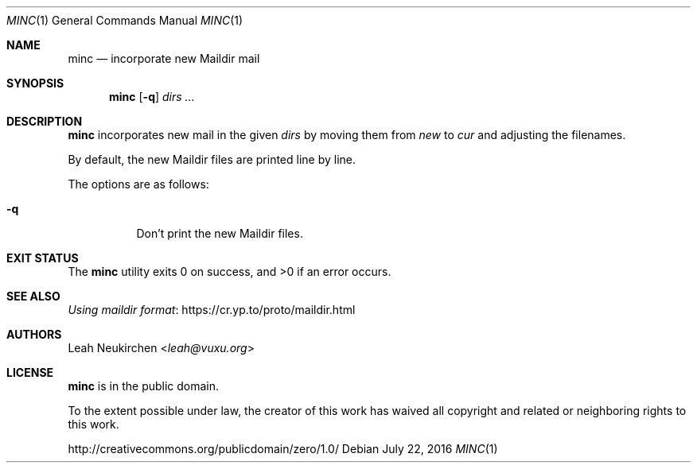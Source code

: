 .Dd July 22, 2016
.Dt MINC 1
.Os
.Sh NAME
.Nm minc
.Nd incorporate new Maildir mail
.Sh SYNOPSIS
.Nm
.Op Fl q
.Ar dirs\ ...
.Sh DESCRIPTION
.Nm
incorporates new mail in the given
.Ar dirs
by moving them from
.Pa new
to
.Pa cur
and adjusting the filenames.
.Pp
By default, the new Maildir files are printed line by line.
.Pp
The options are as follows:
.Bl -tag -width Ds
.It Fl q
Don't print the new Maildir files.
.El
.Sh EXIT STATUS
.Ex -std
.Sh SEE ALSO
.Lk https://cr.yp.to/proto/maildir.html "Using maildir format"
.Sh AUTHORS
.An Leah Neukirchen Aq Mt leah@vuxu.org
.Sh LICENSE
.Nm
is in the public domain.
.Pp
To the extent possible under law,
the creator of this work
has waived all copyright and related or
neighboring rights to this work.
.Pp
.Lk http://creativecommons.org/publicdomain/zero/1.0/
